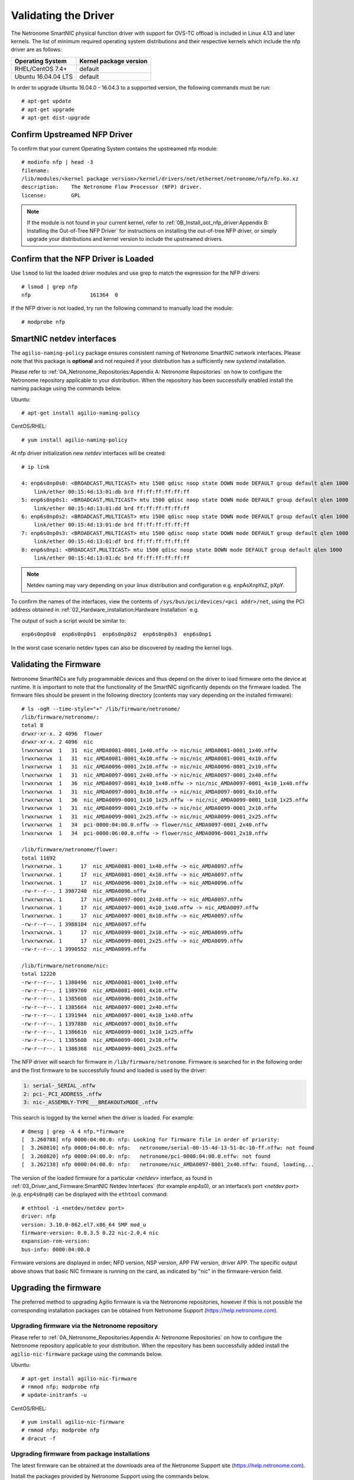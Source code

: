 .. highlight:: console

Validating the Driver
=======================

The Netronome SmartNIC physical function driver with support for OVS-TC offload
is included in Linux 4.13 and later kernels. The list of minimum required
operating system distributions and their respective kernels which include the
nfp driver are as follows:

=================== ======================
Operating System    Kernel package version
=================== ======================
RHEL/CentOS 7.4+    default
Ubuntu 16.04.04 LTS default
=================== ======================

In order to upgrade Ubuntu 16.04.0 - 16.04.3 to a supported version, the
following commands must be run::

    # apt-get update
    # apt-get upgrade
    # apt-get dist-upgrade

Confirm Upstreamed NFP Driver
-----------------------------

To confirm that your current Operating System contains the upstreamed nfp
module::

    # modinfo nfp | head -3
    filename:
    /lib/modules/<kernel package version>/kernel/drivers/net/ethernet/netronome/nfp/nfp.ko.xz
    description:    The Netronome Flow Processor (NFP) driver.
    license:        GPL

.. note::

    If the module is not found in your current kernel, refer to
    :ref:`0B_Install_oot_nfp_driver:Appendix B: Installing the Out-of-Tree
    NFP Driver` for instructions on installing the out-of-tree NFP driver, or
    simply upgrade your distributions and kernel version to include the
    upstreamed drivers.

Confirm that the NFP Driver is Loaded
-------------------------------------

Use ``lsmod`` to list the loaded driver modules and use grep to match the
expression for the NFP drivers::

    # lsmod | grep nfp
    nfp                   161364  0

If the NFP driver is not loaded, try run the following command to manually
load the module::

    # modprobe nfp

SmartNIC netdev interfaces
--------------------------

The ``agilio-naming-policy`` package ensures consistent naming of Netronome
SmartNIC network interfaces. Please note that this package is **optional** and
not required if your distribution has a sufficiently new *systemd*
installation.

Please refer to :ref:`0A_Netronome_Repositories:Appendix A: Netronome
Repositories` on how to configure the Netronome repository applicable to your
distribution. When the repository has been successfully enabled install the
naming package using the commands below.

Ubuntu::

    # apt-get install agilio-naming-policy

CentOS/RHEL::

    # yum install agilio-naming-policy

At nfp driver initialization new *netdev* interfaces will be created::

    # ip link

    4: enp6s0np0s0: <BROADCAST,MULTICAST> mtu 1500 qdisc noop state DOWN mode DEFAULT group default qlen 1000
        link/ether 00:15:4d:13:01:db brd ff:ff:ff:ff:ff:ff
    5: enp6s0np0s1: <BROADCAST,MULTICAST> mtu 1500 qdisc noop state DOWN mode DEFAULT group default qlen 1000
        link/ether 00:15:4d:13:01:dd brd ff:ff:ff:ff:ff:ff
    6: enp6s0np0s2: <BROADCAST,MULTICAST> mtu 1500 qdisc noop state DOWN mode DEFAULT group default qlen 1000
        link/ether 00:15:4d:13:01:de brd ff:ff:ff:ff:ff:ff
    7: enp6s0np0s3: <BROADCAST,MULTICAST> mtu 1500 qdisc noop state DOWN mode DEFAULT group default qlen 1000
        link/ether 00:15:4d:13:01:df brd ff:ff:ff:ff:ff:ff
    8: enp6s0np1: <BROADCAST,MULTICAST> mtu 1500 qdisc noop state DOWN mode DEFAULT group default qlen 1000
        link/ether 00:15:4d:13:01:dc brd ff:ff:ff:ff:ff:ff

.. note::

    Netdev naming may vary depending on your linux distribution and
    configuration e.g. enpAsXnpYsZ, pXpY.

To confirm the names of the interfaces, view the contents of
``/sys/bus/pci/devices/<pci addr>/net``, using the PCI address obtained in
:ref:`02_Hardware_installation:Hardware Installation` e.g.

.. code-block:: bash
    :linenos:

    #!/bin/bash
    PCIA=$(lspci -d 19ee:4000 | awk '{print $1}' | xargs -Iz echo 0000:z)
    echo $PCIA | tr ' ' '\n' | xargs -Iz echo "ls /sys/bus/pci/devices/z/net" | bash

The output of such a script would be similar to::

    enp6s0np0s0  enp6s0np0s1  enp6s0np0s2  enp6s0np0s3  enp6s0np1

In the worst case scenario netdev types can also be discovered by reading the
kernel logs.

Validating the Firmware
-----------------------

Netronome SmartNICs are fully programmable devices and thus depend on the
driver to load firmware onto the device at runtime. It is important to note
that the functionality of the SmartNIC significantly depends on the firmware
loaded. The firmware files should be present in the following directory
(contents may vary depending on the installed firmware)::

    # ls -ogR --time-style="+" /lib/firmware/netronome/
    /lib/firmware/netronome/:
    total 8
    drwxr-xr-x. 2 4096  flower
    drwxr-xr-x. 2 4096  nic
    lrwxrwxrwx  1   31  nic_AMDA0081-0001_1x40.nffw -> nic/nic_AMDA0081-0001_1x40.nffw
    lrwxrwxrwx  1   31  nic_AMDA0081-0001_4x10.nffw -> nic/nic_AMDA0081-0001_4x10.nffw
    lrwxrwxrwx  1   31  nic_AMDA0096-0001_2x10.nffw -> nic/nic_AMDA0096-0001_2x10.nffw
    lrwxrwxrwx  1   31  nic_AMDA0097-0001_2x40.nffw -> nic/nic_AMDA0097-0001_2x40.nffw
    lrwxrwxrwx  1   36  nic_AMDA0097-0001_4x10_1x40.nffw -> nic/nic_AMDA0097-0001_4x10_1x40.nffw
    lrwxrwxrwx  1   31  nic_AMDA0097-0001_8x10.nffw -> nic/nic_AMDA0097-0001_8x10.nffw
    lrwxrwxrwx  1   36  nic_AMDA0099-0001_1x10_1x25.nffw -> nic/nic_AMDA0099-0001_1x10_1x25.nffw
    lrwxrwxrwx  1   31  nic_AMDA0099-0001_2x10.nffw -> nic/nic_AMDA0099-0001_2x10.nffw
    lrwxrwxrwx  1   31  nic_AMDA0099-0001_2x25.nffw -> nic/nic_AMDA0099-0001_2x25.nffw
    lrwxrwxrwx  1   34  pci-0000:04:00.0.nffw -> flower/nic_AMDA0097-0001_2x40.nffw
    lrwxrwxrwx  1   34  pci-0000:06:00.0.nffw -> flower/nic_AMDA0096-0001_2x10.nffw

    /lib/firmware/netronome/flower:
    total 11692
    lrwxrwxrwx. 1      17  nic_AMDA0081-0001_1x40.nffw -> nic_AMDA0097.nffw
    lrwxrwxrwx. 1      17  nic_AMDA0081-0001_4x10.nffw -> nic_AMDA0097.nffw
    lrwxrwxrwx. 1      17  nic_AMDA0096-0001_2x10.nffw -> nic_AMDA0096.nffw
    -rw-r--r--. 1 3987240  nic_AMDA0096.nffw
    lrwxrwxrwx. 1      17  nic_AMDA0097-0001_2x40.nffw -> nic_AMDA0097.nffw
    lrwxrwxrwx. 1      17  nic_AMDA0097-0001_4x10_1x40.nffw -> nic_AMDA0097.nffw
    lrwxrwxrwx. 1      17  nic_AMDA0097-0001_8x10.nffw -> nic_AMDA0097.nffw
    -rw-r--r--. 1 3988184  nic_AMDA0097.nffw
    lrwxrwxrwx. 1      17  nic_AMDA0099-0001_2x10.nffw -> nic_AMDA0099.nffw
    lrwxrwxrwx. 1      17  nic_AMDA0099-0001_2x25.nffw -> nic_AMDA0099.nffw
    -rw-r--r--. 1 3990552  nic_AMDA0099.nffw

    /lib/firmware/netronome/nic:
    total 12220
    -rw-r--r--. 1 1380496  nic_AMDA0081-0001_1x40.nffw
    -rw-r--r--. 1 1389760  nic_AMDA0081-0001_4x10.nffw
    -rw-r--r--. 1 1385608  nic_AMDA0096-0001_2x10.nffw
    -rw-r--r--. 1 1385664  nic_AMDA0097-0001_2x40.nffw
    -rw-r--r--. 1 1391944  nic_AMDA0097-0001_4x10_1x40.nffw
    -rw-r--r--. 1 1397880  nic_AMDA0097-0001_8x10.nffw
    -rw-r--r--. 1 1386616  nic_AMDA0099-0001_1x10_1x25.nffw
    -rw-r--r--. 1 1385608  nic_AMDA0099-0001_2x10.nffw
    -rw-r--r--. 1 1386368  nic_AMDA0099-0001_2x25.nffw

The NFP driver will search for firmware in ``/lib/firmware/netronome``.
Firmware is searched for in the following order and the first firmware to be
successfully found and loaded is used by the driver:

.. code-block:: text

    1: serial-_SERIAL_.nffw
    2: pci-_PCI_ADDRESS_.nffw
    3: nic-_ASSEMBLY-TYPE___BREAKOUTxMODE_.nffw

This search is logged by the kernel when the driver is loaded. For example::

    # dmesg | grep -A 4 nfp.*firmware
    [  3.260788] nfp 0000:04:00.0: nfp: Looking for firmware file in order of priority:
    [  3.260810] nfp 0000:04:00.0: nfp:   netronome/serial-00-15-4d-13-51-0c-10-ff.nffw: not found
    [  3.260820] nfp 0000:04:00.0: nfp:   netronome/pci-0000:04:00.0.nffw: not found
    [  3.262138] nfp 0000:04:00.0: nfp:   netronome/nic_AMDA0097-0001_2x40.nffw: found, loading...

The version of the loaded firmware for a particular *<netdev>* interface, as
found in :ref:`03_Driver_and_Firmware:SmartNIC Netdev Interfaces` (for example
enp4s0), or an interface’s port *<netdev port>* (e.g. ``enp4s0np0``) can be
displayed with the ``ethtool`` command::

    # ethtool -i <netdev/netdev port>
    driver: nfp
    version: 3.10.0-862.el7.x86_64 SMP mod_u
    firmware-version: 0.0.3.5 0.22 nic-2.0.4 nic
    expansion-rom-version:
    bus-info: 0000:04:00.0

Firmware versions are displayed in order; NFD version, NSP version, APP FW
version, driver APP. The specific output above shows that basic NIC firmware
is running on the card, as indicated by "nic" in the firmware-version field.

Upgrading the firmware
----------------------

The preferred method to upgrading Agilio firmware is via the Netronome
repositories, however if this is not possible the corresponding installation
packages can be obtained from Netronome Support
(https://help.netronome.com).

Upgrading firmware via the Netronome repository
```````````````````````````````````````````````

Please refer to :ref:`0A_Netronome_Repositories:Appendix A: Netronome
Repositories` on how to configure the Netronome repository applicable to your
distribution. When the repository has been successfully added install the
``agilio-nic-firmware`` package using the commands below.

Ubuntu::

    # apt-get install agilio-nic-firmware
    # rmmod nfp; modprobe nfp
    # update-initramfs -u

CentOS/RHEL::

    # yum install agilio-nic-firmware
    # rmmod nfp; modprobe nfp
    # dracut -f

Upgrading firmware from package installations
`````````````````````````````````````````````

The latest firmware can be obtained at the downloads area of the Netronome
Support site (https://help.netronome.com).

Install the packages provided by Netronome Support using the commands below.

Ubuntu::

    # dpkg -i agilio-nic-firmware-*.deb
    # rmmod nfp; modprobe nfp
    # update-initramfs -u

CentOS/RHEL::

    # yum install -y agilio-nic-firmware-*.rpm
    # rmmod nfp; modprobe nfp
    # dracut -f
